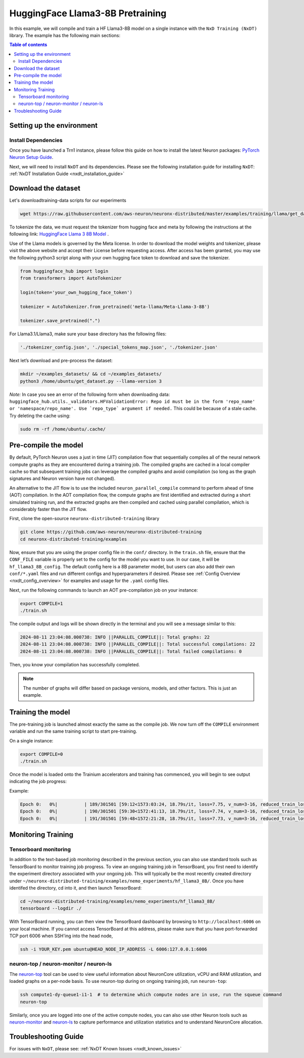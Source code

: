 .. _hf_llama3_8B_pretraining:

HuggingFace Llama3-8B Pretraining
=================================

In this example, we will compile and train a HF Llama3-8B model on a single instance
with the ``NxD Training (NxDT)`` library.
The example has the following main sections:

.. contents:: Table of contents
   :local:
   :depth: 2

Setting up the environment
--------------------------

Install Dependencies
^^^^^^^^^^^^^^^^^^^^

Once you have launched a Trn1 instance,
please follow this guide on how to install the latest Neuron packages:
`PyTorch Neuron Setup Guide
<https://awsdocs-neuron.readthedocs-hosted.com/en/latest/general/setup/torch-neuronx.html#setup-torch-neuronx>`_.

Next, we will need to install ``NxDT`` and its dependencies.
Please see the following installation guide for installing ``NxDT``:
:ref:`NxDT Installation Guide <nxdt_installation_guide>`


Download the dataset
--------------------

Let's downloadtraining-data scripts for our experiments

.. code:: ipython3

   wget https://raw.githubusercontent.com/aws-neuron/neuronx-distributed/master/examples/training/llama/get_dataset.py


To tokenize the data, we must request the tokenizer from hugging face and meta by following the
instructions at the following link: `HuggingFace Llama 3 8B Model <https://huggingface.co/meta-llama/Meta-Llama-3-8B>`__ . 

Use of the Llama models is governed by the Meta license.
In order to download the model weights and tokenizer, please visit the above website
and accept their License before requesting access. After access has been granted,
you may use the following python3 script along with your own hugging face token to download and save the tokenizer.


.. code:: ipython3

   from huggingface_hub import login
   from transformers import AutoTokenizer

   login(token='your_own_hugging_face_token')

   tokenizer = AutoTokenizer.from_pretrained('meta-llama/Meta-Llama-3-8B')  

   tokenizer.save_pretrained(".")

For Llama3.1/Llama3, make sure your base directory has the following files:

.. code:: ipython3

   './tokenizer_config.json', './special_tokens_map.json', './tokenizer.json'

Next let’s download and pre-process the dataset:

.. code:: ipython3

   mkdir ~/examples_datasets/ && cd ~/examples_datasets/
   python3 /home/ubuntu/get_dataset.py --llama-version 3


`Note:` In case you see an error of the following form when downloading data: ``huggingface_hub.utils._validators.HFValidationError: Repo id must be in the form 'repo_name' or 'namespace/repo_name'. Use `repo_type` argument if needed.`` 
This could be because of a stale cache. Try deleting the cache using: 

.. code:: ipython3

   sudo rm -rf /home/ubuntu/.cache/


Pre-compile the model
---------------------

By default, PyTorch Neuron uses a just in time (JIT) compilation flow that sequentially
compiles all of the neural network compute graphs as they are encountered during a training job.
The compiled graphs are cached in a local compiler cache so that subsequent training jobs
can leverage the compiled graphs and avoid compilation
(so long as the graph signatures and Neuron version have not changed).

An alternative to the JIT flow is to use the included ``neuron_parallel_compile``
command to perform ahead of time (AOT) compilation. In the AOT compilation flow,
the compute graphs are first identified and extracted during a short simulated training run,
and the extracted graphs are then compiled and cached using parallel compilation,
which is considerably faster than the JIT flow.

First, clone the open-source ``neuronx-distributed-training`` library

.. code:: ipython3

   git clone https://github.com/aws-neuron/neuronx-distributed-training
   cd neuronx-distributed-training/examples

Now, ensure that you are using the proper config file in the ``conf/`` directory.
In the ``train.sh`` file, ensure that the ``CONF_FILE`` variable is properly
set to the config for the model you want to use. In our case,
it will be ``hf_llama3_8B_config``. The default config here is a 8B parameter model,
but users can also add their own ``conf/*.yaml`` files and run different configs and
hyperparameters if desired. Please see :ref:`Config Overview <nxdt_config_overview>`
for examples and usage for the ``.yaml`` config files.

Next, run the following commands to launch an AOT pre-compilation job on your instance:

.. code-block:: bash

    export COMPILE=1
    ./train.sh

The compile output and logs will be shown directly in the terminal
and you will see a message similar to this:

.. code-block:: bash

    2024-08-11 23:04:08.000738: INFO ||PARALLEL_COMPILE||: Total graphs: 22
    2024-08-11 23:04:08.000738: INFO ||PARALLEL_COMPILE||: Total successful compilations: 22
    2024-08-11 23:04:08.000738: INFO ||PARALLEL_COMPILE||: Total failed compilations: 0

Then, you know your compilation has successfully completed.

.. note::
    The number of graphs will differ based on package versions, models, and other factors.
    This is just an example.


Training the model
------------------

The pre-training job is launched almost exactly the same as the compile job.
We now turn off the ``COMPILE`` environment variable and
run the same training script to start pre-training.

On a single instance:

.. code-block:: bash

    export COMPILE=0
    ./train.sh

Once the model is loaded onto the Trainium accelerators and training has commenced,
you will begin to see output indicating the job progress:

Example:

.. code-block:: bash

    Epoch 0:   0%|          | 189/301501 [59:12<1573:03:24, 18.79s/it, loss=7.75, v_num=3-16, reduced_train_loss=7.560, global_step=188.0, consumed_samples=24064.0]
    Epoch 0:   0%|          | 190/301501 [59:30<1572:41:13, 18.79s/it, loss=7.74, v_num=3-16, reduced_train_loss=7.560, global_step=189.0, consumed_samples=24192.0]
    Epoch 0:   0%|          | 191/301501 [59:48<1572:21:28, 18.79s/it, loss=7.73, v_num=3-16, reduced_train_loss=7.910, global_step=190.0, consumed_samples=24320.0]


Monitoring Training
-------------------

Tensorboard monitoring
^^^^^^^^^^^^^^^^^^^^^^

In addition to the text-based job monitoring described in the previous section,
you can also use standard tools such as TensorBoard to monitor training job progress.
To view an ongoing training job in TensorBoard, you first need to identify the
experiment directory associated with your ongoing job.
This will typically be the most recently created directory under
``~/neuronx-distributed-training/examples/nemo_experiments/hf_llama3_8B/``.
Once you have identifed the directory, cd into it, and then launch TensorBoard:

.. code-block:: bash

    cd ~/neuronx-distributed-training/examples/nemo_experiments/hf_llama3_8B/
    tensorboard --logdir ./

With TensorBoard running, you can then view the TensorBoard dashboard by browsing to
``http://localhost:6006`` on your local machine. If you cannot access TensorBoard at this address,
please make sure that you have port-forwarded TCP port 6006 when SSH'ing into the head node,

.. code-block:: bash

    ssh -i YOUR_KEY.pem ubuntu@HEAD_NODE_IP_ADDRESS -L 6006:127.0.0.1:6006

neuron-top / neuron-monitor / neuron-ls
^^^^^^^^^^^^^^^^^^^^^^^^^^^^^^^^^^^^^^^

The `neuron-top <https://awsdocs-neuron.readthedocs-hosted.com/en/latest/tools/neuron-sys-tools/neuron-top-user-guide.html>`_
tool can be used to view useful information about NeuronCore utilization, vCPU and RAM utilization,
and loaded graphs on a per-node basis. To use neuron-top during on ongoing training job, run ``neuron-top``:

.. code-block:: bash

    ssh compute1-dy-queue1-i1-1  # to determine which compute nodes are in use, run the squeue command
    neuron-top

Similarly, once you are logged into one of the active compute nodes,
you can also use other Neuron tools such as
`neuron-monitor <https://awsdocs-neuron.readthedocs-hosted.com/en/latest/tools/neuron-sys-tools/neuron-monitor-user-guide.html>`_
and `neuron-ls <https://awsdocs-neuron.readthedocs-hosted.com/en/latest/tools/neuron-sys-tools/neuron-monitor-user-guide.html>`_
to capture performance and utilization statistics and to understand NeuronCore allocation.

Troubleshooting Guide
---------------------

For issues with ``NxDT``, please see:
:ref:`NxDT Known Issues <nxdt_known_issues>`